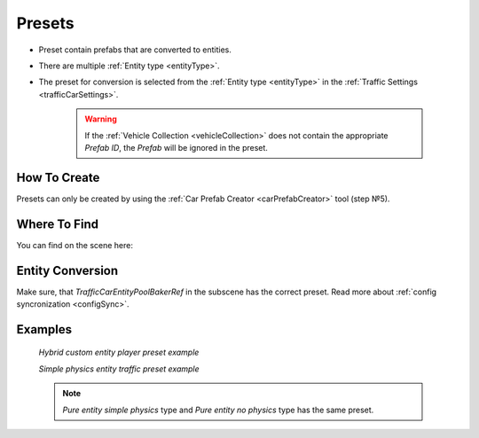.. _trafficPreset:

Presets
=====

* Preset contain prefabs that are converted to entities.
* There are multiple :ref:`Entity type <entityType>`. 
* The preset for conversion is selected from the :ref:`Entity type <entityType>` in the :ref:`Traffic Settings <trafficCarSettings>`.

	.. warning::
		If the :ref:`Vehicle Collection <vehicleCollection>` does not contain the appropriate `Prefab ID`, the `Prefab` will be ignored in the preset.
	
How To Create
----------------
	
Presets can only be created by using the :ref:`Car Prefab Creator <carPrefabCreator>` tool (step №5).

Where To Find
----------------

You can find on the scene here:

	.. image:: /images/entities/trafficCar/preset/PresetHolderExample.png
	
Entity Conversion
----------------

Make sure, that `TrafficCarEntityPoolBakerRef` in the subscene has the correct preset. Read more about :ref:`config syncronization <configSync>`.

	.. image:: /images/entities/trafficCar/howTo/Step6.png

Examples
----------------
	
	.. image:: /images/entities/trafficCar/preset/PresetHolderExample3.png
	`Hybrid custom entity player preset example`
	
	.. image:: /images/entities/trafficCar/preset/PresetHolderExample2.png
	`Simple physics entity traffic preset example`
	
	.. note::
		`Pure entity simple physics` type and `Pure entity no physics` type has the same preset.